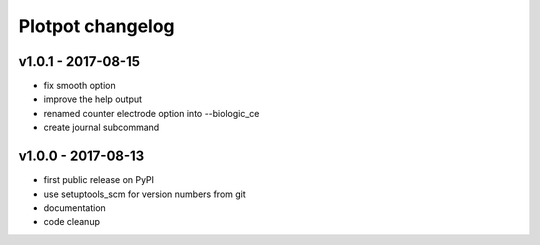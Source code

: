 Plotpot changelog
=================

v1.0.1 - 2017-08-15
-------------------

-  fix smooth option
-  improve the help output
-  renamed counter electrode option into --biologic_ce
-  create journal subcommand

v1.0.0 - 2017-08-13
-------------------

-  first public release on PyPI
-  use setuptools_scm for version numbers from git
-  documentation
-  code cleanup
